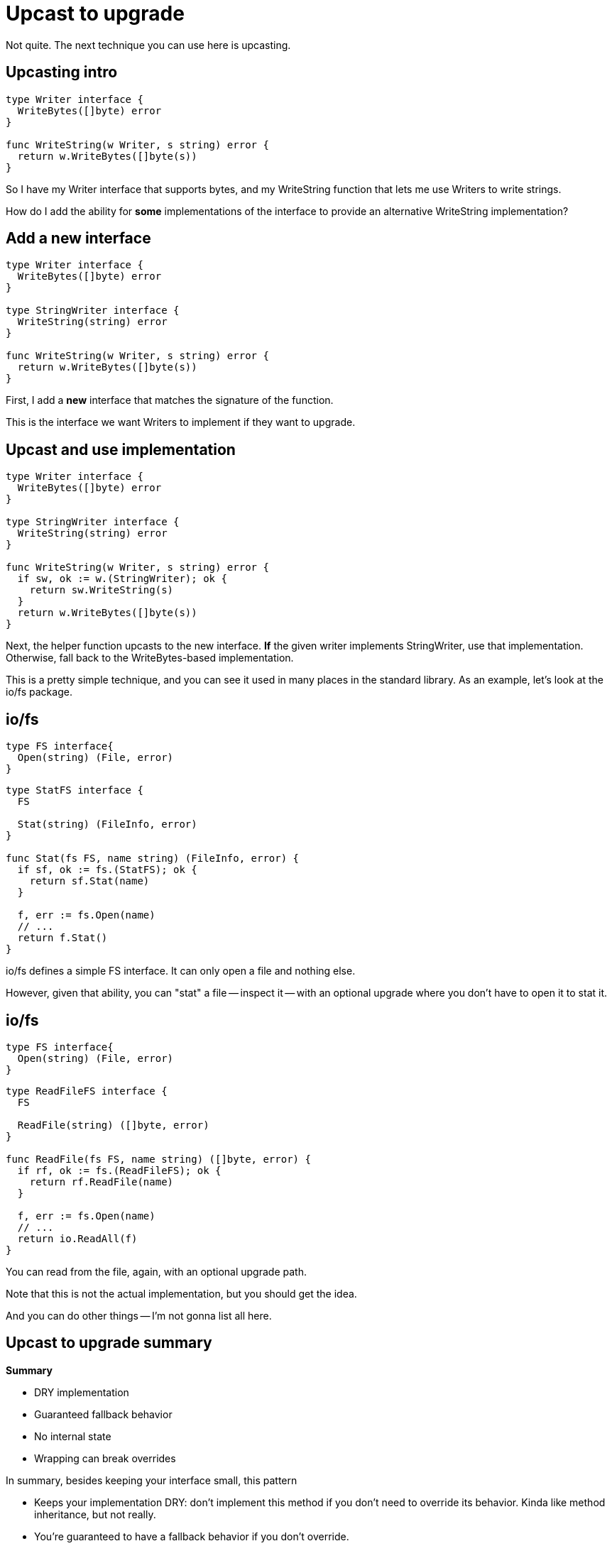 [%auto-animate]
= Upcast to upgrade

[.notes]
--
Not quite. The next technique you can use here is upcasting.
--

[%auto-animate%conceal]
== Upcasting intro

[source%linenums,go,data-id=writer]
----
type Writer interface {
  WriteBytes([]byte) error
}

func WriteString(w Writer, s string) error {
  return w.WriteBytes([]byte(s))
}
----

[.notes]
--
So I have my Writer interface that supports bytes,
and my WriteString function that lets me use
Writers to write strings.

How do I add the ability for *some* implementations of the interface
to provide an alternative WriteString implementation?
--

[%auto-animate]
== Add a new interface

[source%linenums,go,data-id=writer]
----
type Writer interface {
  WriteBytes([]byte) error
}

type StringWriter interface {
  WriteString(string) error
}

func WriteString(w Writer, s string) error {
  return w.WriteBytes([]byte(s))
}
----

[.notes]
--
First, I add a *new* interface that matches the signature of the function.

This is the interface we want Writers to implement if they want to upgrade.
--

[%auto-animate]
== Upcast and use implementation

[source%linenums,go,data-id=writer]
----
type Writer interface {
  WriteBytes([]byte) error
}

type StringWriter interface {
  WriteString(string) error
}

func WriteString(w Writer, s string) error {
  if sw, ok := w.(StringWriter); ok {
    return sw.WriteString(s)
  }
  return w.WriteBytes([]byte(s))
}
----

[.notes]
--
Next, the helper function upcasts to the new interface.
*If* the given writer implements StringWriter, use that implementation.
Otherwise, fall back to the WriteBytes-based implementation.

This is a pretty simple technique, and you can see it used in many places in
the standard library.
As an example, let's look at the io/fs package.
--

[%auto-animate]
== io/fs

[source,go,data-id=fs]
----
type FS interface{
  Open(string) (File, error)
}
----

[%step]
[source,go]
----
type StatFS interface {
  FS

  Stat(string) (FileInfo, error)
}

func Stat(fs FS, name string) (FileInfo, error) {
  if sf, ok := fs.(StatFS); ok {
    return sf.Stat(name)
  }

  f, err := fs.Open(name)
  // ...
  return f.Stat()
}
----

[.notes]
--
io/fs defines a simple FS interface.
It can only open a file and nothing else.

However, given that ability, you can "stat" a file -- inspect it -- with an
optional upgrade where you don't have to open it to stat it.
--

[%auto-animate]
== io/fs

[source,go,data-id=fs]
----
type FS interface{
  Open(string) (File, error)
}
----

[source,go]
----
type ReadFileFS interface {
  FS

  ReadFile(string) ([]byte, error)
}

func ReadFile(fs FS, name string) ([]byte, error) {
  if rf, ok := fs.(ReadFileFS); ok {
    return rf.ReadFile(name)
  }

  f, err := fs.Open(name)
  // ...
  return io.ReadAll(f)
}
----

[.notes]
--
You can read from the file,
again, with an optional upgrade path.

Note that this is not the actual implementation,
but you should get the idea.

And you can do other things -- I'm not gonna list all here.
--

[%conceal]
== Upcast to upgrade summary

*Summary*

* DRY implementation
* Guaranteed fallback behavior
* No internal state
* Wrapping can break overrides

[.notes]
--
In summary, besides keeping your interface small,
this pattern

* Keeps your implementation DRY:
  don't implement this method if you don't need to override its behavior.
  Kinda like method inheritance, but not really.
* You're guaranteed to have a fallback behavior
  if you don't override.
* However, these methods cannot access or write any internal state.
  Like, if your WriteString wanted to, say, pool the byte slices it was using
  in a field somewhere, it cannot do that because there's nowhere to place that
  field.
* Lastly, the biggest weakness of this system is that if someone wraps an
  implementation of an interface, and they do not include the optional upgrade
  methods, the upgrade will be lost -- callers will always use the fallback
  behavior.

Overall, this pattern is still great, and I suggest using it for small
interfaces with not too many upgrades.

But there are places where this doesn't fit.
That's where the next one comes in.
--
